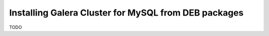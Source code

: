 Installing Galera Cluster for MySQL from DEB packages
=====================================================

TODO

